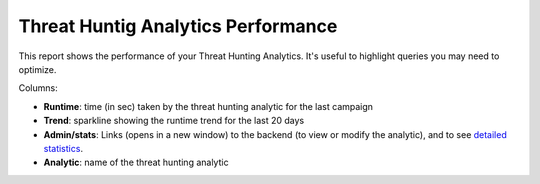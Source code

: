Threat Huntig Analytics Performance
###################################

This report shows the performance of your Threat Hunting Analytics. It's useful to highlight queries you may need to optimize.

.. image:: ../img/reports_perfs.png
  :width: 1500
  :alt: img

Columns:

- **Runtime**: time (in sec) taken by the threat hunting analytic for the last campaign
- **Trend**: sparkline showing the runtime trend for the last 20 days
- **Admin/stats**: Links (opens in a new window) to the backend (to view or modify the analytic), and to see `detailed statistics <usage_trend.html>`_.
- **Analytic**: name of the threat hunting analytic